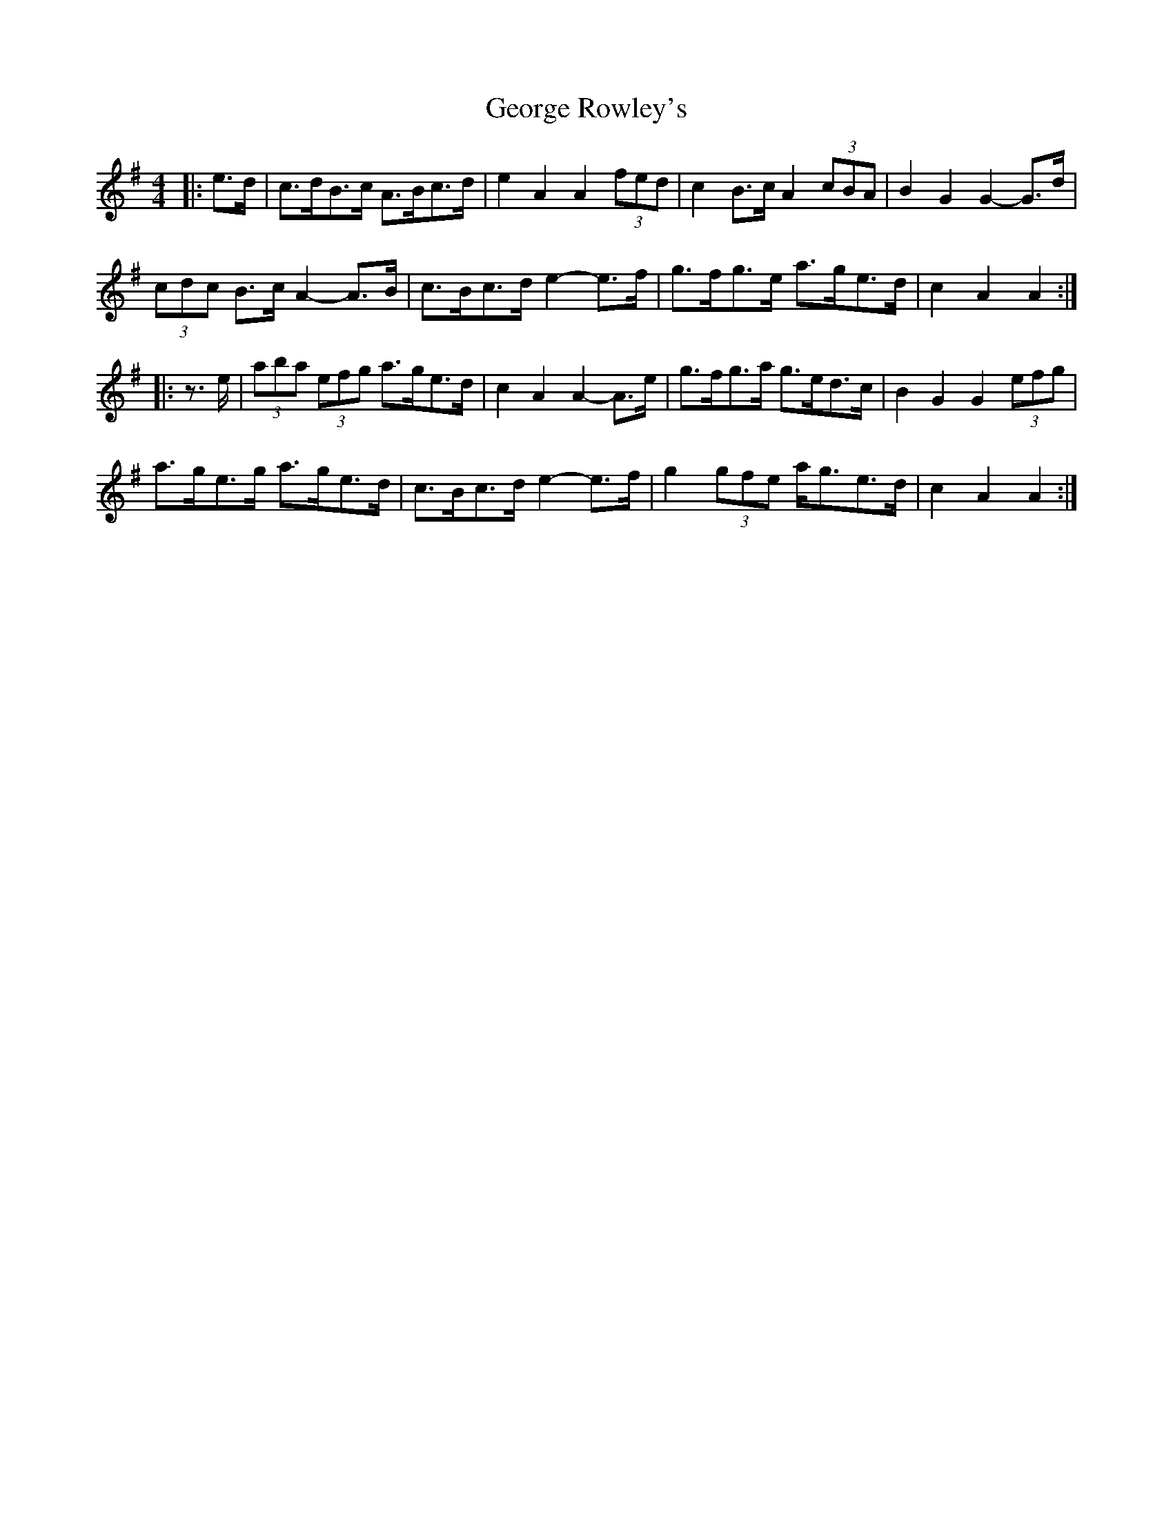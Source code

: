X: 15033
T: George Rowley's
R: hornpipe
M: 4/4
K: Adorian
|:e>d|c>dB>c A>Bc>d|e2 A2 A2 (3fed|c2 B>c A2 (3cBA|B2 G2 G2- G>d|
(3cdc B>c A2- A>B|c>Bc>d e2- e>f|g>fg>e a>ge>d|c2 A2 A2:|
|:z>e|(3aba (3efg a>ge>d|c2 A2 A2- A>e|g>fg>a g>ed>c|B2 G2 G2 (3efg|
a>ge>g a>ge>d|c>Bc>d e2- e>f|g2 (3gfe a<ge>d|c2 A2 A2:|

